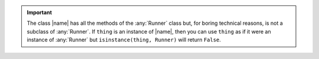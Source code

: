.. important:: 

   The class |name| has all the methods of the :any:`Runner` class but, for
   boring technical reasons, is not a subclass of :any:`Runner`. If ``thing`` is
   an instance of |name|, then you can use ``thing`` as if it were an instance
   of :any:`Runner` but ``isinstance(thing, Runner)`` will return ``False``.
